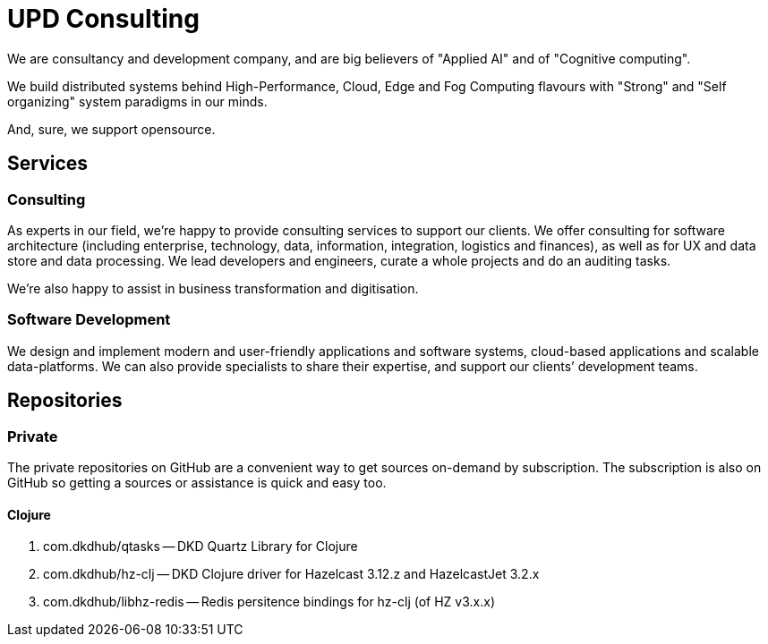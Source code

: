 = UPD Consulting

We are consultancy and development company, and are big believers of "Applied AI" and of "Cognitive computing".

We build distributed systems behind High-Performance, Cloud, Edge and Fog Computing flavours with "Strong" and "Self organizing" system paradigms in our minds.

And, sure, we support opensource. 

== Services

=== Consulting

As experts in our field, we’re happy to provide consulting services to support our clients. 
We offer consulting for software architecture 
(including enterprise, technology, data, information, integration, logistics and finances), 
as well as for UX and data store and data processing. 
We lead developers and engineers, curate a whole projects and do an auditing tasks.

We're also happy to assist in business transformation and digitisation.

=== Software Development

We design and implement modern and user-friendly applications and software systems, 
cloud-based applications and scalable data-platforms. 
We can also provide specialists to share their expertise, and support our clients’ development teams.

== Repositories

=== Private

The private repositories on GitHub are a convenient way to get sources on-demand by subscription. 
The subscription is also on GitHub so getting a sources or assistance is quick and easy too.

==== Clojure

. com.dkdhub/qtasks -- DKD Quartz Library for Clojure
. com.dkdhub/hz-clj -- DKD Clojure driver for Hazelcast 3.12.z and HazelcastJet 3.2.x
. com.dkdhub/libhz-redis -- Redis persitence bindings for hz-clj (of HZ v3.x.x)
